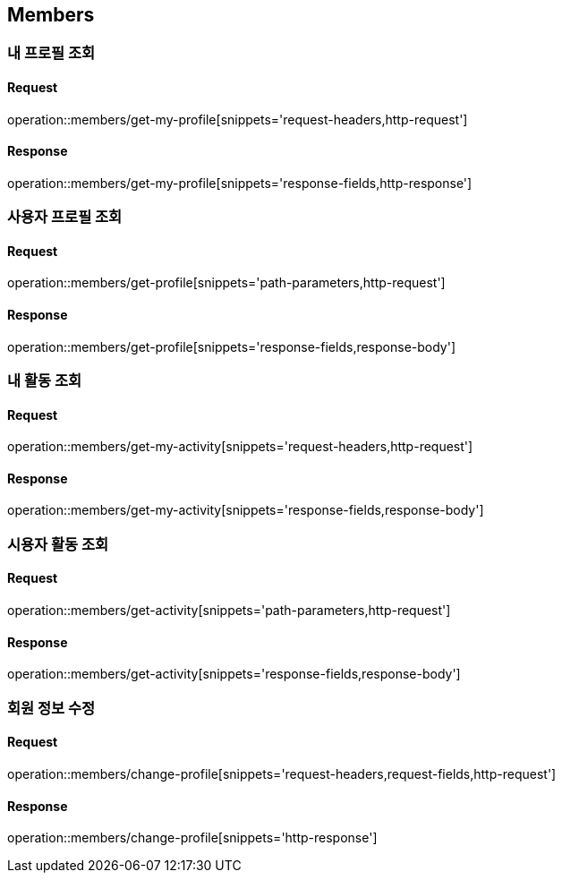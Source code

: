 [[Members]]
== Members

=== 내 프로필 조회

==== Request

operation::members/get-my-profile[snippets='request-headers,http-request']

==== Response

operation::members/get-my-profile[snippets='response-fields,http-response']

=== 사용자 프로필 조회

==== Request

operation::members/get-profile[snippets='path-parameters,http-request']

==== Response

operation::members/get-profile[snippets='response-fields,response-body']

=== 내 활동 조회

==== Request

operation::members/get-my-activity[snippets='request-headers,http-request']

==== Response

operation::members/get-my-activity[snippets='response-fields,response-body']

=== 시용자 활동 조회

==== Request

operation::members/get-activity[snippets='path-parameters,http-request']

==== Response

operation::members/get-activity[snippets='response-fields,response-body']

=== 회원 정보 수정

==== Request

operation::members/change-profile[snippets='request-headers,request-fields,http-request']

==== Response

operation::members/change-profile[snippets='http-response']
